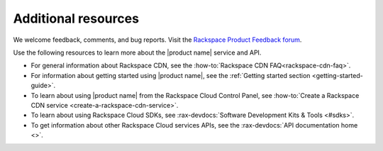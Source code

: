 .. _additional-resources:

====================
Additional resources
====================

We welcome feedback, comments, and bug reports. Visit the
`Rackspace Product Feedback forum`_.

Use the following resources to learn more about the |product name| service and
API.

- For general information about Rackspace CDN, see the
  :how-to:`Rackspace CDN FAQ<rackspace-cdn-faq>`.

- For information about getting started using |product name|, see the
  :ref:`Getting started section <getting-started-guide>`.

- To learn about using |product name| from the Rackspace Cloud
  Control Panel, see
  :how-to:`Create a Rackspace CDN service <create-a-rackspace-cdn-service>`.

- To learn about using Rackspace Cloud SDKs, see
  :rax-devdocs:`Software Development Kits & Tools <#sdks>`.

- To get information about other Rackspace Cloud services APIs, see the
  :rax-devdocs:`API documentation home <>`.

.. _Rackspace Product Feedback forum: https://community.rackspace.com/feedback/f/68
